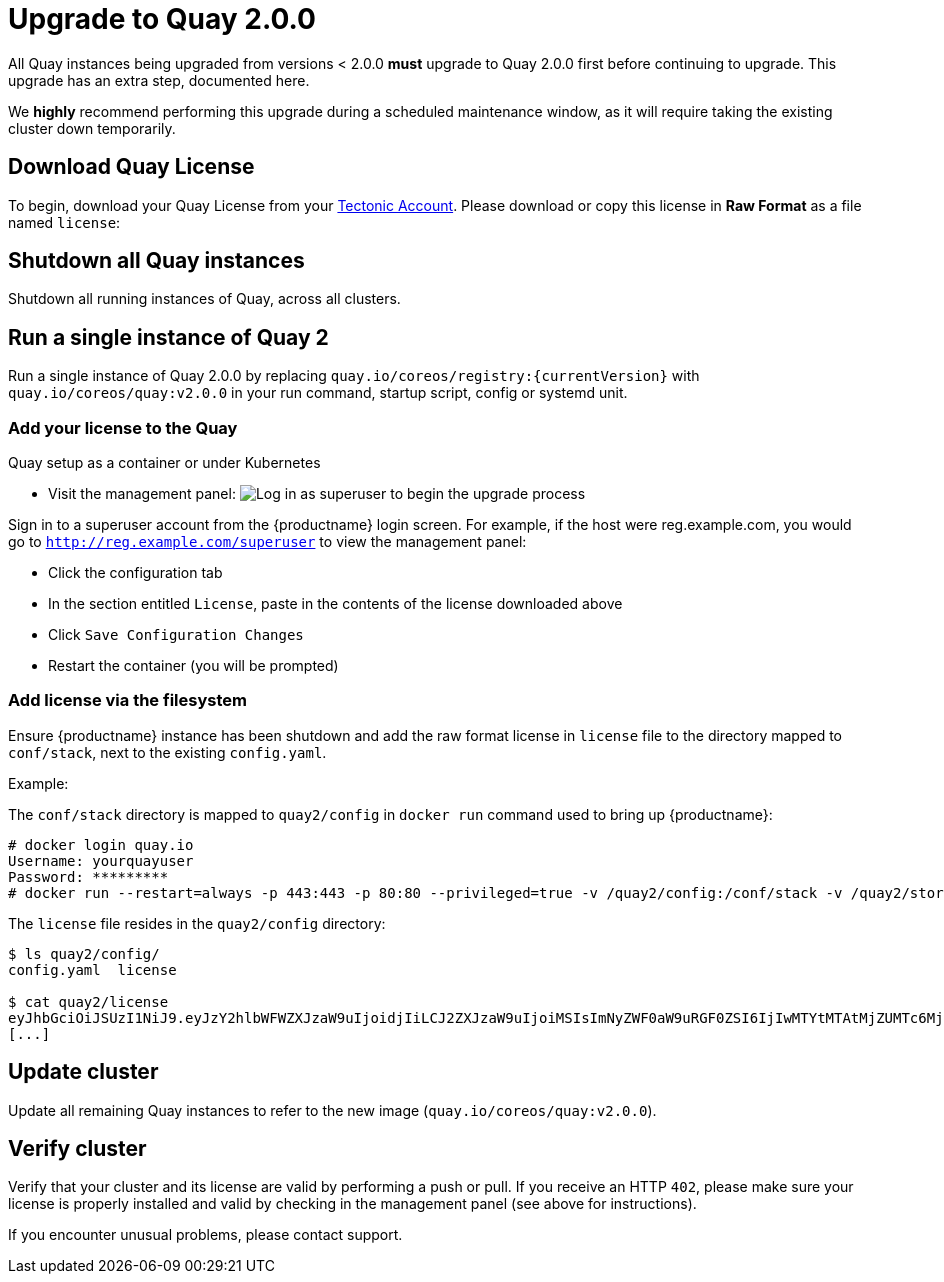 [[upgrade-to-quay-2.0.0]]
= Upgrade to Quay 2.0.0

All Quay instances being upgraded from versions < 2.0.0
*must* upgrade to Quay 2.0.0 first before continuing to
upgrade. This upgrade has an extra step, documented here.

We *highly* recommend performing this upgrade during a scheduled
maintenance window, as it will require taking the existing cluster down
temporarily.

[[download-quay-license]]
== Download Quay License

To begin, download your Quay License from your
https://account.tectonic.com[Tectonic Account]. Please download or copy
this license in *Raw Format* as a file named `license`:

[[shutdown-all-quay-instances]]
== Shutdown all Quay instances

Shutdown all running instances of Quay, across all clusters.

[[run-a-single-instance-of-quay-2]]
== Run a single instance of Quay 2

Run a single instance of Quay 2.0.0 by replacing
`quay.io/coreos/registry:{currentVersion}` with
`quay.io/coreos/quay:v2.0.0` in your run command, startup script, config
or systemd unit.

[[add-your-license-to-quay]]
=== Add your license to the Quay

[[quay-setup-as-a-container-or-under-kubernetes]]
Quay setup as a container or under Kubernetes

* Visit the management panel:
image:../images/superuser.png[Log in as superuser to begin the upgrade process]

Sign in to a superuser account from the {productname} login screen. For
example, if the host were reg.example.com, you would go to `http://reg.example.com/superuser`
to view the management panel:

* Click the configuration tab
* In the section entitled `License`, paste in the contents of the
license downloaded above
* Click `Save Configuration Changes`
* Restart the container (you will be prompted)

[[add-license-via-the-filesystem]]
=== Add license via the filesystem

Ensure {productname} instance has been shutdown and add the raw format license in
`license` file to the directory mapped to `conf/stack`, next to the
existing `config.yaml`.

[[example]]
Example:

The `conf/stack` directory is mapped to `quay2/config` in `docker run` command used to
bring up {productname}:

```
# docker login quay.io
Username: yourquayuser 
Password: *********
# docker run --restart=always -p 443:443 -p 80:80 --privileged=true -v /quay2/config:/conf/stack -v /quay2/storage:/datastorage -d quay.io/coreos/quay:v2.0.0
```

The `license` file resides in the `quay2/config` directory:

```
$ ls quay2/config/
config.yaml  license

$ cat quay2/license
eyJhbGciOiJSUzI1NiJ9.eyJzY2hlbWFWZXJzaW9uIjoidjIiLCJ2ZXJzaW9uIjoiMSIsImNyZWF0aW9uRGF0ZSI6IjIwMTYtMTAtMjZUMTc6MjM6MjJaIiwiZXhwaXJ
[...]
```

[[update-cluster]]
== Update cluster

Update all remaining Quay instances to refer to the new image
(`quay.io/coreos/quay:v2.0.0`).

[[verify-cluster]]
== Verify cluster

Verify that your cluster and its license are valid by performing a push
or pull. If you receive an HTTP `402`, please make sure your license is
properly installed and valid by checking in the management panel (see
above for instructions).

If you encounter unusual problems, please contact support.

